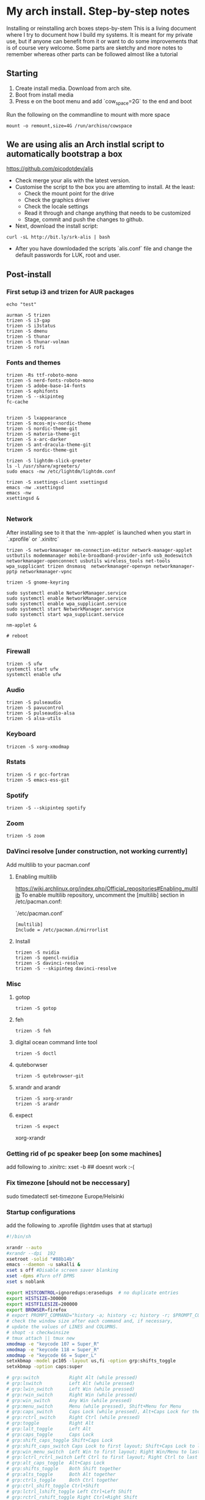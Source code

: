 #+startup: overview
#+startup: hidestars
#+startup: indent

* My arch install. Step-by-step notes
Installing or reinstalling arch boxes steps-by-stem
This is a living document where I try to document how I build my systems. It is meant for my private use, but if anyone can benefit from it or want to do some improvements that is of course very welcome. Some parts are sketchy and more notes to remember whereas other parts can be followed almost like a tutorial
** Starting
1) Create install media. Download from arch site.
2) Boot from install media
3) Press e on the boot menu and add `cow_space=2G` to the end and boot

Run the following on the commandline to mount with more space
#+begin_src shell
  mount -o remount,size=4G /run/archiso/cowspace
#+end_src

** We are using alis an Arch instlal script to automatically bootstrap a box  
[[https://github.com/picodotdev/alis]]
- Check merge your alis with the latest version. 
- Customise the script to the box you are attemting to install. At the least:
  - Check the mount point for the drive
  - Check the graphics driver
  - Check the locale settings
  - Read it through and change anything that needs to be customized
  - Stage, commit and push the changes to github.
- Next, download the install script:
#+begin_src shell
  curl -sL http://bit.ly/srk-alis | bash
#+end_src
- After you have downlodaded the scripts `alis.conf` file and change the default passwords for LUK, root and user. 


** Post-install 
*** First setup i3 and trizen for AUR packages
#+begin_src shell
  echo "test"
#+end_src


#+begin_src shell 
  aurman -S trizen
  trizen -S i3-gap
  trizen -S i3status
  trizen -S dmenu
  trizen -S thunar
  trizen -S thunar-volman
  trizen -S rofi
#+end_src

*** Fonts and themes
#+begin_src shell
  trizen -Rs ttf-roboto-mono
  trizen -S nerd-fonts-roboto-mono
  trizen -S adobe-base-14-fonts
  trizen -S ephifonts
  trizen -S --skipinteg 
  fc-cache


  trizen -S lxappearance
  trizen -S mcos-mjv-nordic-theme
  trizen -S nordic-theme-git
  trizen -S materia-theme-git
  trizen -S x-arc-darker
  trizen -S ant-dracula-theme-git
  trizen -S nordic-theme-git

  trizen -S lightdm-slick-greeter
  ls -l /usr/share/xgreeters/
  sudo emacs -nw /etc/lightdm/lightdm.conf

  trizen -S xsettings-client xsettingsd
  emacs -nw .xsettingsd 
  emacs -nw
  xsettingsd &

#+end_src

*** Network

After installing see to it that the `nm-applet` is launched when you start in `.xprofile` or `.xinitrc`
#+begin_src shell
  trizen -S networkmanager nm-connection-editor network-manager-applet ustbutils modemmanager mobile-broadband-provider-info usb_modeswitch networkmanager-openconnect usbutils wireless_tools net-tools wpa_supplicant trizen dnsmasq  networkmanager-openvpn networkmanager-pptp networkmanager-vpnc

  trizen -S gnome-keyring

  sudo systemctl enable NetworkManager.service
  sudo systemctl enable NetworkManager.service
  sudo systemctl enable wpa_supplicant.service
  sudo systemctl start NetworkManager.service
  sudo systemctl start wpa_supplicant.service

  nm-applet &

  # reboot
#+end_src

*** Firewall
#+begin_src shell 
  trizen -S ufw
  systemctl start ufw
  systemctl enable ufw
#+end_src

*** Audio
#+begin_src shell
  trizen -S pulseaudio
  trizen -S pavucontrol
  trizen -S pulseaudio-alsa
  trizen -S alsa-utils
#+end_src
*** Keyboard
#+begin_src shell 
  trizcen -S xorg-xmodmap 
#+end_src

*** Rstats
#+begin_src shell 
  trizen -S r gcc-fortran
  trizen -S emacs-ess-git
#+end_src

*** Spotify
#+begin_src shell 
  trizen -S --skipinteg spotify
#+end_src

*** Zoom
#+begin_src shell 
  trizen -S zoom
#+end_src

*** DaVinci resolve [under construction, not working currently]
Add multilib to your pacman.conf
**** Enabling multilib
[[https://wiki.archlinux.org/index.php/Official_repositories#Enabling_multilib]]
To enable multilib repository, uncomment the [multilib] section in /etc/pacman.conf:

`/etc/pacman.conf`
#+begin_src 
  [multilib]
  Include = /etc/pacman.d/mirrorlist
#+end_src
**** Install
#+begin_src shell
  trizen -S nvidia
  trizen -S opencl-nvidia
  trizen -S davinci-resolve
  trizen -S --skipinteg davinci-resolve
#+end_src

*** Misc
**** gotop
#+begin_src shell 
  trizen -S gotop
#+end_src
**** feh
#+begin_src shell 
  trizen -S feh
#+end_src
**** digital ocean command linte tool
#+begin_src shell 
  trizen -S doctl
#+end_src
**** quteborwser
#+begin_src shell 
  trizen -S qutebrowser-git
#+end_src
**** xrandr and arandr
#+begin_src shell 
  trizen -S xorg-xrandr
  trizen -S arandr
#+end_src

**** expect
#+begin_src shell 
 trizen -S expect
#+end_src

xorg-xrandr
*** Getting rid of pc speaker beep [on some machines]
add following to .xinitrc:
xset -b ## doesnt work :-(
# su
# echo "blacklist pcspkr" > /etc/modprobe.d/nobeep.conf

*** Fix timezone [should not be neccessary]
sudo timedatectl set-timezone Europe/Helsinki

*** Startup configurations
add the following to .xprofile (lightdm uses that at startup)
#+begin_src sh 
  #!/bin/sh

  xrandr --auto
  #xrandr --dpi  192
  xsetroot -solid "#88b14b"
  emacs --daemon -u sakalli &
  xset s off #Disable screen saver blanking 
  xset -dpms #Turn off DPMS 
  xset s noblank

  export HISTCONTROL=ignoredups:erasedups  # no duplicate entries
  export HISTSIZE=300000
  export HISTFILESIZE=200000
  export BROWSER=firefox
  # export PROMPT_COMMAND="history -a; history -c; history -r; $PROMPT_COMMAND"
  # check the window size after each command and, if necessary,
  # update the values of LINES and COLUMNS.
  # shopt -s checkwinsize
  # tmux attach || tmux new
  xmodmap -e "keycode 107 = Super_R"
  xmodmap -e "keycode 118 = Super_R"
  xmodmap -e "keycode 66 = Super_L"
  setxkbmap -model pc105 -layout us,fi -option grp:shifts_toggle
  setxkbmap -option caps:super

  # grp:switch           Right Alt (while pressed)
  # grp:lswitch          Left Alt (while pressed)
  # grp:lwin_switch      Left Win (while pressed)
  # grp:rwin_switch      Right Win (while pressed)
  # grp:win_switch       Any Win (while pressed)
  # grp:menu_switch      Menu (while pressed), Shift+Menu for Menu
  # grp:caps_switch      Caps Lock (while pressed), Alt+Caps Lock for the original Caps Lock action
  # grp:rctrl_switch     Right Ctrl (while pressed)
  # grp:toggle           Right Alt
  # grp:lalt_toggle      Left Alt
  # grp:caps_toggle      Caps Lock
  # grp:shift_caps_toggle Shift+Caps Lock
  # grp:shift_caps_switch Caps Lock to first layout; Shift+Caps Lock to last layout
  # grp:win_menu_switch  Left Win to first layout; Right Win/Menu to last layout
  # grp:lctrl_rctrl_switch Left Ctrl to first layout; Right Ctrl to last layout
  # grp:alt_caps_toggle  Alt+Caps Lock
  # grp:shifts_toggle    Both Shift together
  # grp:alts_toggle      Both Alt together
  # grp:ctrls_toggle     Both Ctrl together
  # grp:ctrl_shift_toggle Ctrl+Shift
  # grp:lctrl_lshift_toggle Left Ctrl+Left Shift
  # grp:rctrl_rshift_toggle Right Ctrl+Right Shift
  # grp:ctrl_alt_toggle  Alt+Ctrl
  # grp:alt_shift_toggle Alt+Shift
  # grp:lalt_lshift_toggle Left Alt+Left Shift
  # grp:alt_space_toggle Alt+Space
  # grp:menu_toggle      Menu
  # grp:lwin_toggle      Left Win
  # grp:win_space_toggle Win+Space
  # grp:rwin_toggle      Right Win
  # grp:lshift_toggle    Left Shift
  # grp:rshift_toggle    Right Shift
  # grp:lctrl_toggle     Left Ctrl
  # grp:rctrl_toggle     Right Ctrl
  # grp:sclk_toggle      Scroll Lock
  # grp:lctrl_lwin_rctrl_menu Left Ctrl+Left Win to first layout; Right Ctrl+Menu to second layout
  # grp:lctrl_lwin_toggle Left Ctrl+Left Win

  export EDITOR='emacsclient -nw'
  export PATH=$PATH:/home/sakalli/bin:/opt/resolve/bin

  #pgrep redshift &> /dev/null || redshift &> /dev/null &

#+end_src

*** Github
Make keys for github
#+begin_src shell 
  ssh-keygen -t rsa -b 4096 -C "your_email@example.com"
  eval "$(ssh-agent -s)"
  ssh-add ~/.ssh/id_rsa
  setup github
  install xclip
  sudo pacman xclip --noconfirm
  xclip -sel clip < ~/.ssh/id_rsa.pub
#+end_src

Log into github go to settings and create a new key that you paste there

*** Bins [under construction]
export PATH=$PATH:/home/sakalli/bin:/opt/resolve/bin
chmod +x bin/e
e
exit
trizen -S gvfs gvfs-goa gvfs-afc gvfs-mtp 

reboot
 
*** dotfiles [under construction]
git clone git@github.com:skallinen/dotfiles.git
cp -r dotfiles/.emacs.d .
comment out dired+
comment out ox-confluence

(org-babel-do-load-languages 'org-babel-load-languages
'(
(shell . t)
)
)

